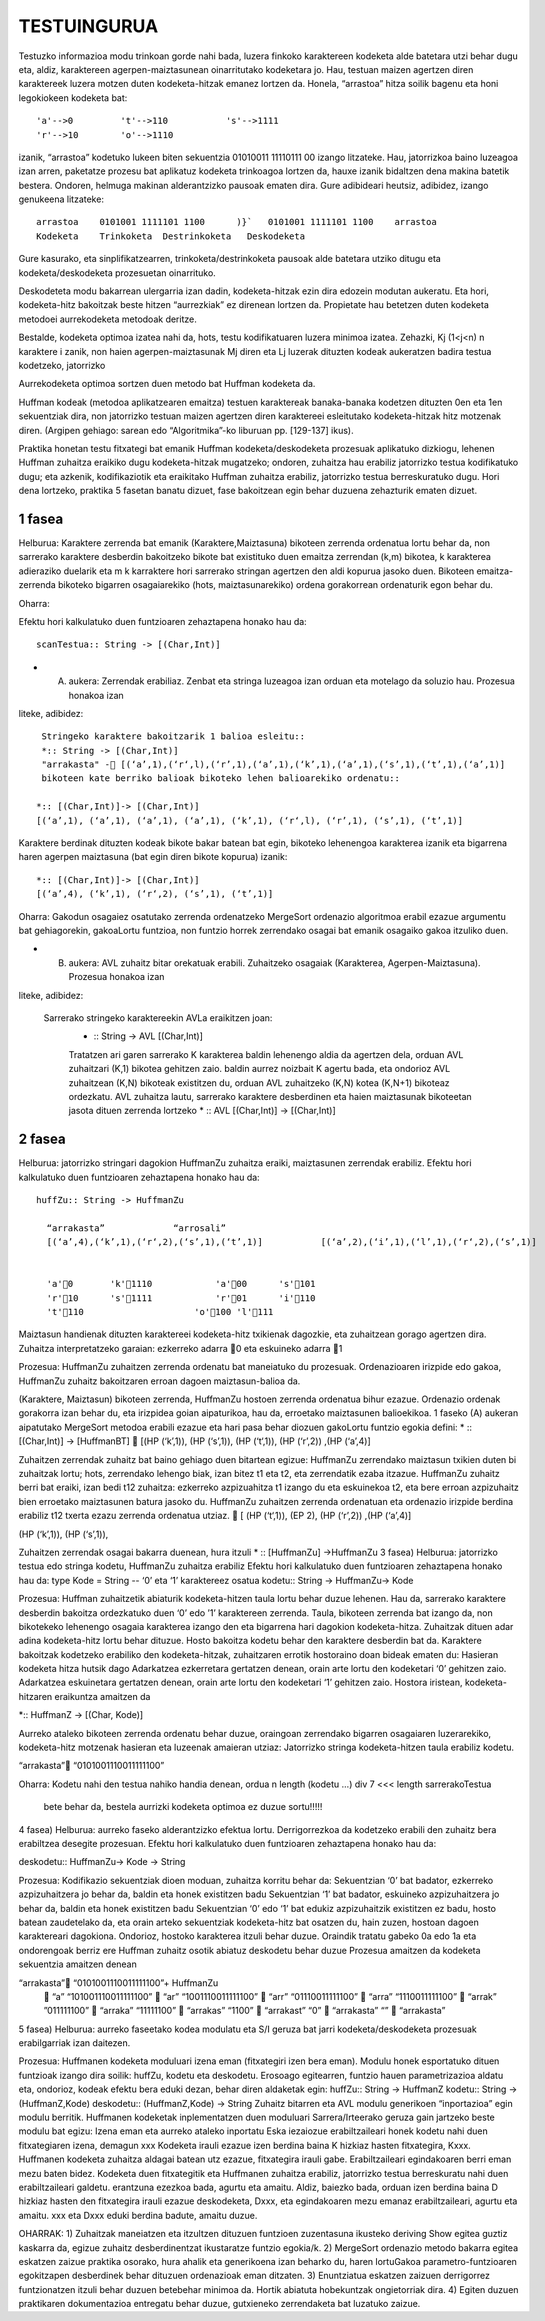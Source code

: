 =============
TESTUINGURUA
=============

Testuzko informazioa modu trinkoan gorde nahi bada, luzera finkoko karaktereen kodeketa alde batetara utzi behar dugu eta, aldiz, karaktereen agerpen-maiztasunean oinarritutako kodeketara jo. Hau, testuan maizen agertzen diren karaktereek luzera motzen duten kodeketa-hitzak emanez lortzen da.
Honela, “arrastoa” hitza soilik bagenu eta honi legokiokeen kodeketa bat::


  'a'-->0         't'-->110           's'-->1111
  'r'-->10        'o'-->1110

izanik, “arrastoa” kodetuko lukeen biten sekuentzia  01010011 11110111 00 izango litzateke. Hau, jatorrizkoa baino luzeagoa 
izan arren, paketatze prozesu bat aplikatuz kodeketa trinkoagoa lortzen da, hauxe izanik bidaltzen dena makina batetik bestera. 
Ondoren, helmuga makinan alderantzizko pausoak ematen dira. Gure adibideari heutsiz, adibidez, izango genukeena litzateke::

    arrastoa    0101001 1111101 1100      )}`   0101001 1111101 1100    arrastoa
    Kodeketa    Trinkoketa  Destrinkoketa   Deskodeketa


Gure kasurako, eta sinplifikatzearren, trinkoketa/destrinkoketa pausoak alde batetara utziko ditugu eta kodeketa/deskodeketa 
prozesuetan oinarrituko.

Deskodeteta modu bakarrean ulergarria izan dadin, kodeketa-hitzak ezin dira edozein modutan aukeratu. Eta hori, kodeketa-hitz
bakoitzak beste hitzen “aurrezkiak” ez direnean lortzen da. Propietate hau betetzen duten kodeketa metodoei aurrekodeketa 
metodoak deritze.

Bestalde, kodeketa optimoa izatea nahi da, hots, testu kodifikatuaren luzera minimoa izatea. Zehazki, Kj (1<j<n) n karaktere i
zanik, non haien agerpen-maiztasunak Mj diren eta Lj luzerak dituzten kodeak aukeratzen badira testua kodetzeko, jatorrizko 

Aurrekodeketa optimoa sortzen duen metodo bat Huffman kodeketa da.

Huffman kodeak (metodoa aplikatzearen emaitza) testuen karaktereak banaka-banaka kodetzen dituzten 0en eta 1en sekuentziak dira,
non jatorrizko testuan maizen agertzen diren karaktereei esleitutako kodeketa-hitzak hitz motzenak diren. (Argipen gehiago:
sarean edo “Algoritmika”-ko liburuan pp. [129-137] ikus).


Praktika honetan testu fitxategi bat emanik Huffman kodeketa/deskodeketa prozesuak aplikatuko dizkiogu, lehenen Huffman 
zuhaitza eraikiko dugu kodeketa-hitzak mugatzeko; ondoren, zuhaitza hau erabiliz jatorrizko testua kodifikatuko dugu; eta 
azkenik, kodifikaziotik eta eraikitako Huffman zuhaitza erabiliz, jatorrizko testua berreskuratuko dugu. Hori dena lortzeko,
praktika 5 fasetan banatu dizuet, fase bakoitzean egin behar duzuena zehazturik ematen dizuet.

1 fasea
==========

Helburua:   Karaktere zerrenda bat emanik (Karaktere,Maiztasuna) bikoteen zerrenda ordenatua lortu behar da, non sarrerako
karaktere desberdin bakoitzeko bikote bat existituko duen emaitza zerrendan (k,m) bikotea, k karakterea adieraziko duelarik 
eta m k karraktere hori sarrerako stringan agertzen den aldi kopurua jasoko duen. Bikoteen emaitza-zerrenda bikoteko bigarren
osagaiarekiko (hots, maiztasunarekiko) ordena gorakorrean ordenaturik egon behar du.
    
Oharra:
    
Efektu hori kalkulatuko duen funtzioaren zehaztapena honako hau da::

   scanTestua:: String -> [(Char,Int)]

* (A) aukera: Zerrendak erabiliaz. Zenbat eta stringa luzeagoa izan orduan eta motelago da soluzio hau. Prozesua honakoa izan
liteke, adibidez::

  Stringeko karaktere bakoitzarik 1 balioa esleitu::
  *:: String -> [(Char,Int)]
  "arrakasta" - [(‘a’,1),(‘r‘,l),(‘r’,1),(‘a’,1),(‘k’,1),(‘a’,1),(‘s’,1),(‘t’,1),(‘a’,1)]
  bikoteen kate berriko balioak bikoteko lehen balioarekiko ordenatu::
 
 *:: [(Char,Int)]-> [(Char,Int)]
 [(‘a’,1), (‘a’,1), (‘a’,1), (‘a’,1), (‘k’,1), (‘r‘,l), (‘r’,1), (‘s’,1), (‘t’,1)]
 
Karaktere berdinak dituzten kodeak bikote bakar batean bat egin, bikoteko lehenengoa karakterea izanik eta bigarrena haren
agerpen maiztasuna (bat egin diren bikote kopurua) izanik::

  *:: [(Char,Int)]-> [(Char,Int)]
  [(‘a’,4), (‘k’,1), (‘r‘,2), (‘s’,1), (‘t’,1)]

Oharra: Gakodun osagaiez osatutako zerrenda ordenatzeko MergeSort ordenazio algoritmoa erabil ezazue argumentu bat gehiagorekin, gakoaLortu funtzioa, non funtzio horrek zerrendako osagai bat emanik osagaiko gakoa itzuliko duen.


* (B) aukera: AVL zuhaitz bitar orekatuak erabili. Zuhaitzeko osagaiak (Karakterea, Agerpen-Maiztasuna). Prozesua honakoa izan 
liteke, adibidez:

 Sarrerako stringeko karaktereekin AVLa eraikitzen joan:
    * :: String -> AVL [(Char,Int)]
    Tratatzen ari garen sarrerako K karakterea
    baldin lehenengo aldia da agertzen dela, orduan AVL zuhaitzari (K,1) bikotea gehitzen zaio.
    baldin aurrez noizbait K agertu bada, eta ondorioz AVL zuhaitzean (K,N) bikoteak existitzen du, orduan AVL zuhaitzeko (K,N) kotea (K,N+1) bikoteaz ordezkatu.
    AVL zuhaitza lautu, sarrerako karaktere desberdinen eta haien maiztasunak bikoteetan jasota dituen zerrenda lortzeko
    * :: AVL [(Char,Int)] -> [(Char,Int)]

2 fasea
=============

Helburua:   jatorrizko stringari dagokion HuffmanZu zuhaitza eraiki, maiztasunen zerrendak erabiliz. Efektu hori kalkulatuko 
duen funtzioaren zehaztapena honako hau da::

  huffZu:: String -> HuffmanZu

    “arrakasta”             “arrosali”
    [(‘a’,4),(‘k’,1),(‘r‘,2),(‘s’,1),(‘t’,1)]           [(‘a’,2),(‘i’,1),(‘l’,1),(‘r‘,2),(‘s’,1)]

    
    'a'0       'k'1110            'a'00      's'101
    'r'10      's'1111            'r'01      'i'110
    't'110                     'o'100 'l'111

Maiztasun handienak dituzten karaktereei kodeketa-hitz txikienak dagozkie, eta zuhaitzean gorago agertzen dira.
Zuhaitza interpretatzeko garaian: ezkerreko adarra 0 eta eskuineko adarra 1

Prozesua:   HuffmanZu zuhaitzen zerrenda ordenatu bat maneiatuko du prozesuak. Ordenazioaren irizpide edo gakoa, HuffmanZu zuhaitz bakoitzaren erroan dagoen maiztasun-balioa da.

(Karaktere, Maiztasun) bikoteen zerrenda, HuffmanZu hostoen zerrenda ordenatua bihur ezazue. Ordenazio ordenak gorakorra izan behar du, eta irizpidea goian aipaturikoa, hau da, erroetako maiztasunen balioekikoa. 1 faseko (A) aukeran aipatutako MergeSort metodoa erabili ezazue eta hari pasa behar diozuen gakoLortu funtzio egokia defini:
* :: [(Char,Int)] -> [HuffmanBT]
 [(HP (‘k’,1)), (HP (‘s’,1)), (HP (‘t‘,1)), (HP (‘r’,2)) ,(HP (‘a’,4)]

Zuhaitzen zerrendak zuhaitz bat baino gehiago duen bitartean egizue:
HuffmanZu zerrendako maiztasun txikien duten bi zuhaitzak lortu; hots, zerrendako lehengo biak, izan bitez t1 eta t2, eta zerrendatik ezaba itzazue.
HuffmanZu zuhaitz berri bat eraiki, izan bedi t12 zuhaitza: ezkerreko azpizuahitza t1 izango du eta eskuinekoa t2, eta bere erroan azpizuhaitz bien erroetako maiztasunen batura jasoko du.
HuffmanZu zuhaitzen zerrenda ordenatuan eta ordenazio irizpide berdina erabiliz t12 txerta ezazu zerrenda ordenatua utziaz.
 [ (HP (‘t‘,1)),   (EP 2),  (HP (‘r’,2)) ,(HP (‘a’,4)]

(HP (‘k’,1)), (HP (‘s’,1)),

Zuhaitzen zerrendak osagai bakarra duenean, hura itzuli
* :: [HuffmanZu] ->HuffmanZu
3 fasea)
Helburua:   jatorrizko testua edo stringa kodetu, HuffmanZu zuhaitza erabiliz
Efektu hori kalkulatuko duen funtzioaren zehaztapena honako hau da:
type Kode = String          -- ‘0’ eta ‘1’ karaktereez osatua
kodetu:: String -> HuffmanZu-> Kode

Prozesua:
Huffman zuhaitzetik abiaturik kodeketa-hitzen taula lortu behar duzue lehenen. Hau da, sarrerako karaktere desberdin bakoitza ordezkatuko duen ‘0’ edo ’1’ karaktereen zerrenda. Taula, bikoteen zerrenda bat izango da, non bikotekeko lehenengo osagaia karakterea izango den eta bigarrena hari dagokion kodeketa-hitza.
Zuhaitzak dituen adar adina kodeketa-hitz lortu behar dituzue.
Hosto bakoitza kodetu behar den karaktere desberdin bat da.
Karaktere bakoitzak kodetzeko erabiliko den kodeketa-hitzak, zuhaitzaren errotik hostoraino doan bideak ematen du:
Hasieran kodeketa hitza hutsik dago
Adarkatzea ezkerretara gertatzen denean, orain arte lortu den kodeketari ‘0’ gehitzen zaio.
Adarkatzea eskuinetara gertatzen denean, orain arte lortu den kodeketari ‘1’ gehitzen zaio.
Hostora iristean, kodeketa-hitzaren eraikuntza amaitzen da

*:: HuffmanZ -> [(Char, Kode)]

Aurreko ataleko bikoteen zerrenda ordenatu behar duzue, oraingoan zerrendako bigarren osagaiaren luzerarekiko, kodeketa-hitz motzenak hasieran eta luzeenak amaieran utziaz:
Jatorrizko stringa kodeketa-hitzen taula erabiliz kodetu.

“arrakasta” “0101001110011111100”


Oharra: Kodetu nahi den testua nahiko handia denean, ordua
n
length (kodetu ...) div 7 <<< length sarrerakoTestua

    bete behar da, bestela aurrizki kodeketa optimoa ez duzue sortu!!!!!


4 fasea)
Helburua:   aurreko faseko alderantzizko efektua lortu. Derrigorrezkoa da kodetzeko erabili den zuhaitz bera erabiltzea desegite prozesuan.
Efektu hori kalkulatuko duen funtzioaren zehaztapena honako hau da:

deskodetu:: HuffmanZu-> Kode -> String

Prozesua:
Kodifikazio sekuentziak dioen moduan, zuhaitza korritu behar da:
Sekuentzian ‘0’ bat badator, ezkerreko azpizuhaitzera jo behar da, baldin eta honek existitzen badu
Sekuentzian ‘1’ bat badator, eskuineko azpizuhaitzera jo behar da, baldin eta honek existitzen badu
Sekuentzian ‘0’ edo ‘1’ bat edukiz azpizuhaitzik existitzen ez badu, hosto batean zaudetelako da, eta orain arteko sekuentziak kodeketa-hitz bat osatzen du, hain zuzen, hostoan dagoen karaktereari dagokiona. Ondorioz, hostoko karakterea itzuli behar duzue.
Oraindik tratatu gabeko 0a edo 1a eta ondorengoak berriz ere Huffman zuhaitz osotik abiatuz deskodetu behar duzue
Prozesua amaitzen da kodeketa sekuentzia amaitzen denean

“arrakasta”    “0101001110011111100”+ HuffmanZu
       “a” “101001110011111100”
       “ar”    “1001110011111100”
       “arr”   “01110011111100”
       “arra”  “1110011111100”
       “arrak” ”011111100”
       “arraka”    “11111100”
       “arrakas”   “1100”
       “arrakast”  “0”
       “arrakasta” “”
       “arrakasta”

5 fasea)
Helburua:   aurreko faseetako kodea modulatu eta S/I geruza bat jarri kodeketa/deskodeketa prozesuak erabilgarriak izan daitezen.

Prozesua:
Huffmanen kodeketa moduluari izena eman (fitxategiri izen bera eman).
Modulu honek esportatuko dituen funtzioak izango dira soilik: huffZu, kodetu eta deskodetu.
Erosoago egitearren, funtzio hauen parametrizazioa aldatu eta, ondorioz, kodeak efektu bera eduki dezan, behar diren aldaketak egin:
huffZu:: String -> HuffmanZ
kodetu:: String -> (HuffmanZ,Kode)
deskodetu:: (HuffmanZ,Kode) -> String
Zuhaitz bitarren eta AVL modulu generikoen “inportazioa” egin modulu berritik.
Huffmanen kodeketak inplementatzen duen moduluari Sarrera/Irteerako geruza gain jartzeko beste modulu bat egizu: Izena eman eta aurreko ataleko inportatu
Eska iezaiozue erabiltzaileari honek kodetu nahi duen fitxategiaren izena, demagun xxx
Kodeketa irauli ezazue izen berdina baina K hizkiaz hasten fitxategira, Kxxx. Huffmanen kodeketa zuhaitza aldagai batean utz ezazue, fitxategira irauli gabe. Erabiltzaileari egindakoaren berri eman mezu baten bidez.
Kodeketa duen fitxategitik eta Huffmanen zuhaitza erabiliz, jatorrizko testua berreskuratu nahi duen erabiltzaileari galdetu. erantzuna ezezkoa bada, agurtu eta amaitu. Aldiz, baiezko bada, orduan izen berdina baina D hizkiaz hasten den fitxategira irauli ezazue deskodeketa, Dxxx, eta egindakoaren mezu emanaz erabiltzaileari, agurtu eta amaitu.
xxx eta Dxxx eduki berdina badute, amaitu duzue.


OHARRAK:
1) Zuhaitzak maneiatzen eta itzultzen dituzuen funtzioen zuzentasuna ikusteko deriving Show egitea guztiz kaskarra da, egizue zuhaitz desberdinentzat ikustaratze funtzio egokia/k.
2) MergeSort ordenazio metodo bakarra egitea eskatzen zaizue praktika osorako, hura ahalik eta generikoena izan beharko du, haren lortuGakoa parametro-funtzioaren egokitzapen desberdinek behar dituzuen ordenazioak eman ditzaten.
3) Enuntziatua eskatzen zaizuen derrigorrez funtzionatzen itzuli behar duzuen betebehar minimoa da. Hortik abiatuta hobekuntzak ongietorriak dira.
4) Egiten duzuen praktikaren dokumentazioa entregatu behar duzue, gutxieneko zerrendaketa bat luzatuko zaizue.
